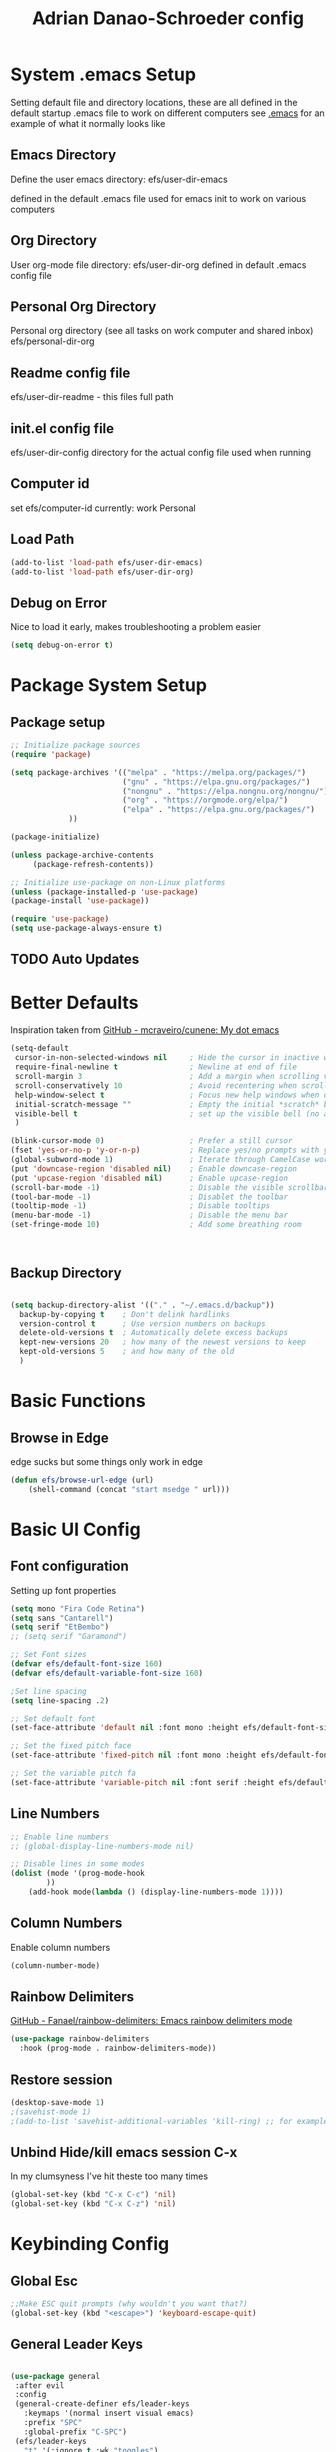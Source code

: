 #+title: Adrian Danao-Schroeder config
#+PROPERTY: header-args:emacs-lisp :tangle ./init.el :results none
* System .emacs Setup
Setting default file and directory locations, these are all defined in the default startup .emacs file to work on different computers
see [[file:.emacs][.emacs]] for an example of what it normally looks like
** Emacs Directory
   Define the user emacs directory: efs/user-dir-emacs 

   defined in the default .emacs file used for emacs init to work on various computers
** Org Directory
   User org-mode file directory: efs/user-dir-org
   defined in default .emacs config file
** Personal Org Directory
   Personal org directory (see all tasks on work computer and shared inbox)
   efs/personal-dir-org
** Readme config file
efs/user-dir-readme - this files full path 

** init.el config file
efs/user-dir-config
directory for the actual config file used when running

** Computer id
set efs/computer-id
currently:
    work
    Personal

** Load Path
   #+begin_src emacs-lisp
(add-to-list 'load-path efs/user-dir-emacs)
(add-to-list 'load-path efs/user-dir-org)
   #+end_src

** Debug on Error
   Nice to load it early, makes troubleshooting a problem easier
   #+begin_src emacs-lisp
(setq debug-on-error t)
   #+end_src
   
* Package System Setup
** Package setup 
   #+begin_src emacs-lisp
;; Initialize package sources
(require 'package)

(setq package-archives '(("melpa" . "https://melpa.org/packages/")
                         ("gnu" . "https://elpa.gnu.org/packages/")
                         ("nongnu" . "https://elpa.nongnu.org/nongnu/")
                         ("org" . "https://orgmode.org/elpa/")
                         ("elpa" . "https://elpa.gnu.org/packages/")
			 ))

(package-initialize)
     
(unless package-archive-contents
     (package-refresh-contents))

;; Initialize use-package on non-Linux platforms
(unless (package-installed-p 'use-package)
(package-install 'use-package))

(require 'use-package)
(setq use-package-always-ensure t)
   #+end_src


** TODO Auto Updates

* Better Defaults

Inspiration taken from [[https://github.com/mcraveiro/cunene/][GitHub - mcraveiro/cunene: My dot emacs]] 
#+begin_src emacs-lisp
(setq-default
 cursor-in-non-selected-windows nil     ; Hide the cursor in inactive windows
 require-final-newline t                ; Newline at end of file
 scroll-margin 3                        ; Add a margin when scrolling vertically
 scroll-conservatively 10               ; Avoid recentering when scrolling far
 help-window-select t                   ; Focus new help windows when opened
 initial-scratch-message ""             ; Empty the initial *scratch* buffer
 visible-bell t                         ; set up the visible bell (no annoying beeping sounds)
 )

(blink-cursor-mode 0)                   ; Prefer a still cursor
(fset 'yes-or-no-p 'y-or-n-p)           ; Replace yes/no prompts with y/n
(global-subword-mode 1)                 ; Iterate through CamelCase words
(put 'downcase-region 'disabled nil)    ; Enable downcase-region
(put 'upcase-region 'disabled nil)      ; Enable upcase-region
(scroll-bar-mode -1)                    ; Disable the visible scrollbar
(tool-bar-mode -1)                      ; Disablet the toolbar
(tooltip-mode -1)                       ; Disable tooltips
(menu-bar-mode -1)                      ; Disable the menu bar
(set-fringe-mode 10)                    ; Add some breathing room



#+end_src
** Backup Directory
#+begin_src emacs-lisp

(setq backup-directory-alist '(("." . "~/.emacs.d/backup"))
  backup-by-copying t    ; Don't delink hardlinks
  version-control t      ; Use version numbers on backups
  delete-old-versions t  ; Automatically delete excess backups
  kept-new-versions 20   ; how many of the newest versions to keep
  kept-old-versions 5    ; and how many of the old
  )

#+end_src
* Basic Functions
** Browse in Edge
edge sucks but some things only work in edge
#+begin_src emacs-lisp
(defun efs/browse-url-edge (url)
    (shell-command (concat "start msedge " url)))

#+end_src

* Basic UI Config

** Font configuration
Setting up font properties

#+begin_src emacs-lisp
(setq mono "Fira Code Retina")
(setq sans "Cantarell")
(setq serif "EtBembo")
;; (setq serif "Garamond")

;; Set Font sizes
(defvar efs/default-font-size 160)
(defvar efs/default-variable-font-size 160)

;Set line spacing
(setq line-spacing .2)

;; Set default font
(set-face-attribute 'default nil :font mono :height efs/default-font-size)

;; Set the fixed pitch face
(set-face-attribute 'fixed-pitch nil :font mono :height efs/default-font-size)

;; Set the variable pitch fa
(set-face-attribute 'variable-pitch nil :font serif :height efs/default-variable-font-size :weight 'regular)

#+end_src


** Line Numbers 
   #+begin_src emacs-lisp
   ;; Enable line numbers
   ;; (global-display-line-numbers-mode nil)

   ;; Disable lines in some modes 
   (dolist (mode '(prog-mode-hook
		   ))
	   (add-hook mode(lambda () (display-line-numbers-mode 1))))
   #+end_src

** Column Numbers
Enable column numbers
   #+begin_src emacs-lisp
 (column-number-mode)

   #+end_src
   
** Rainbow Delimiters
[[https://github.com/Fanael/rainbow-delimiters][GitHub - Fanael/rainbow-delimiters: Emacs rainbow delimiters mode]]
   #+begin_src emacs-lisp
(use-package rainbow-delimiters
  :hook (prog-mode . rainbow-delimiters-mode))
   #+end_src


** Restore session

#+begin_src emacs-lisp
(desktop-save-mode 1)
;(savehist-mode 1)
;(add-to-list 'savehist-additional-variables 'kill-ring) ;; for example
#+end_src

** Unbind Hide/kill emacs session C-x

In my clumsyness I've hit theste  too many times
   
#+begin_src emacs-lisp
(global-set-key (kbd "C-x C-c") 'nil)
(global-set-key (kbd "C-x C-z") 'nil)
#+end_src

* Keybinding Config
** Global Esc
   #+begin_src emacs-lisp
   ;;Make ESC quit prompts (why wouldn't you want that?)
   (global-set-key (kbd "<escape>") 'keyboard-escape-quit)

   #+end_src


** General Leader Keys



   #+begin_src emacs-lisp

(use-package general
 :after evil
 :config
 (general-create-definer efs/leader-keys
   :keymaps '(normal insert visual emacs)
   :prefix "SPC"
   :global-prefix "C-SPC")
 (efs/leader-keys
   "t" '(:ignore t :wk "toggles")
   "tl" '(toggle-truncate-lines :wk"toggle truncate")
   
   "j" '(:ignore t :which-key "org")
   
   "er" '(lambda () (interactive) 
	   (find-file (concat efs/user-dir-readme))
           :wk "Readme Config")
   
   "ew" '(lambda () (interactive) 
	   (find-file (concat efs/user-dir-org "work-config.org"))
           :wk "Readme Config")
   
   "e." '(lambda () (interactive) 
	   (find-file efs/user-dir-config)
           :wk ".emacs Config")
   
   "ei" '(lambda () (interactive) (find-file (concat efs/user-dir-emacs "init.el"))
           :which-key "ORG init")
   
   "e" '(:ignore t :whch-key "eval")
   "eb" '(eval-buffer :which-key "eval-buffer")
   "ep" '(eval-last-sexp :which-key "eval-last-sexp")
   "eo" '(org-mode-restart :which-key "org-mode-restart")
   
   "k" '(:ignore t :wk "kill")
   "kj" '(kill-buffer-and-window :which-key "kill-buffer-and-window")
   "kk" '(kill-this-buffer :which-key "kill-this-buffer")
   "kl"'(delete-window :wk "delete-window")
   ))

   #+end_src
** Evil 

   #+begin_src emacs-lisp

(use-package evil
  :init
  (setq evil-want-integration t)
  (setq evil-want-keybinding nil)
  (setq evil-want-C-u-scroll nil)
  (setq evil-want-C-i-jump nil)
  (setq evil-want-C-w-delete nil)
  :config
  (evil-mode 1)
  (define-key evil-insert-state-map (kbd "C-g") 'evil-normal-state)
  (define-key evil-normal-state-map (kbd "q") 'nil)
  ;; Use visual line motions even outside of visual-line mode buffers
  (evil-global-set-key 'motion "j" 'evil-next-visual-line)
  (evil-global-set-key 'motion "k" 'evil-previous-visual-line)

  ;; Use C-<hjkl> to move around in insert 
  (evil-global-set-key 'insert (kbd "C-h") 'evil-backward-char)
  (evil-global-set-key 'insert (kbd "C-l") 'evil-forward-char)
  (evil-global-set-key 'insert (kbd "C-k") 'evil-previous-line)
  (evil-global-set-key 'insert (kbd "C-j") 'evil-next-line)

  ;; beginning and end of line
  (evil-global-set-key 'normal (kbd "gl") 'evil-end-of-visual-line)
  (evil-global-set-key 'normal (kbd "gL") 'evil-end-of-line)
  (evil-global-set-key 'normal (kbd "gh") 'evil-beginning-of-visual-line)
  (evil-global-set-key 'normal (kbd "gH") 'evil-beginning-of-line)
  
  (evil-set-initial-state 'messages-buffer-mode 'normal)
  (evil-set-initial-state 'dashboard-mode 'normal))

(use-package evil-collection
  :after evil
  :config
  (evil-collection-init))



   #+end_src
** Kill Emacs
#+begin_src emacs-lisp
(efs/leader-keys
  "C-<escape>" 'kill-emacs)
#+end_src

** Normal mode after save
#+begin_src emacs-lisp
(add-hook 'after-save-hook 'evil-normal-state)
#+end_src

** Evil Buffer control 
#+begin_src emacs-lisp
(evil-global-set-key 'normal (kbd "C-M-j")  'counsel-switch-buffer)
#+end_src


** Evil Window Control
I don't want to have to stop pressing ctrl also go back to normal mode if in insert mode

#+begin_src emacs-lisp

(evil-global-set-key 'normal (kbd "C-w C-h") 'evil-window-left)
(evil-global-set-key 'insert (kbd "C-w C-h") (lambda () (interactive)
					       ;; (normal-mode)
					       (call-interactively 'evil-window-left)))


(evil-global-set-key 'normal (kbd "C-w C-j") 'evil-window-down)
(evil-global-set-key 'insert (kbd "C-w C-j") (lambda () (interactive)
					       ;; (normal-mode)
					       (call-interactively 'evil-window-down)))


(evil-global-set-key 'normal (kbd "C-w C-k") 'evil-window-up)
(evil-global-set-key 'insert (kbd "C-w C-k") (lambda () (interactive)
					       ;; (normal-mode)
					       (call-interactively 'evil-window-up)))


(evil-global-set-key 'normal (kbd "C-w C-l") 'evil-window-right)
(evil-global-set-key 'insert (kbd "C-w C-l") (lambda () (interactive)
					       ;; (normal-mode)
					       (call-interactively 'evil-window-right)))

(evil-global-set-key 'normal (kbd "C-w C-e") 'balance-windows)
(evil-global-set-key 'insert (kbd "C-w C-e") (lambda () (interactive)
					       ;; (normal-mode)
					       (call-interactively 'balance-windows)))
#+end_src
** Undo tree visualizer
[[https://elpa.gnu.org/packages/undo-tree.html][GNU ELPA - undo-tree]]

#+begin_src emacs-lisp
(use-package undo-tree
  :diminish undo-tree-mode
  :config
  (progn
    (global-undo-tree-mode)
    (setq evil-undo-system 'undo-tree)
    (setq undo-tree-visualizer-timestamps t)
    (setq undo-tree-visualizer-diff t)))

(evil-global-set-key 'normal (kbd "C-x C-u") 'undo-tree-visualize)
#+end_src

** Remove Line breaks in region
#+begin_src emacs-lisp
(defun efs/remove-newlines-in-region ()
  "Removes all newlines in the region."
  (interactive)
  (save-restriction
    (narrow-to-region (point) (mark))
    (goto-char (point-min))
    (while (search-forward "\n" nil t) (replace-match " " nil t))))

#+end_src

** Fix file dir formatting for win
this is always so annoying
#+begin_src emacs-lisp
(defun efs/format-dir-winstyle ()
  "Removes all newlines in the region."
  (interactive)
  (save-restriction
    (narrow-to-region (point) (mark))
    (goto-char (point-min))
    (while (search-forward "\\" nil t) (replace-match "\\\\" nil t))))

#+end_src


** Regex Replace Keybindings
   #+begin_src emacs-lisp
(efs/leader-keys
    "r"  '(:ignore t :wk "replace")
    "rr" 'replace-regexp
    "rn" '(efs/remove-newlines-in-region :wk "remove new lines")
    "rs" '(efs/format-dir-winstyle :wk "format dir style windows")
)
   #+end_src


** Insert to toggle comment
Normally insert enables overtype, but I've never once wanted that 
   
#+begin_src emacs-lisp
(evil-global-set-key 'normal (kbd "<insert>") 'comment-line)
(evil-global-set-key 'insert (kbd "<insert>") 'comment-line)
(evil-global-set-key 'visual (kbd "<insert>") 'comment-line)

#+end_src

* Theme Setup

   
** Set Custom Theme Directory
    A little annoying that I have to specify this and it isn't loaded from load path and that each theme file must be named ~foo-theme.el~ but I'm not about to rewrite something minor

    #+begin_src emacs-lisp
(setq custom-theme-directory efs/user-dir-emacs)
    #+end_src

** Color theme list

#+begin_src emacs-lisp
(defvar efs/switch-themes-var
  (let ((themes-list (list 
			    'ads-dark
			    'ads-light
)))
    (nconc themes-list themes-list))
  "A circular list of themes to keep switching between.
  Make sure that the currently enabled theme is at the head of this
  list always.

  A nil value implies no custom theme should be enabled.")
#+end_src

** Color Theme
 #+begin_src emacs-lisp
(use-package doom-themes
    :init 
(load-theme (car efs/switch-themes-var) t)
    )

 #+end_src

** Toggle Theme

Toggle between themes, bound to SCP-tt

#+begin_src emacs-lisp
(defun efs/quick-switch-theme ()
  "Switch between to commonly used faces in Emacs.
One for writing code and the other for reading articles."
  (interactive)
  (dolist (theme custom-enabled-themes)
    (disable-theme theme))
  (if-let* ((next-theme (cadr efs/switch-themes-var)))
      (progn (when-let* ((current-theme (car efs/switch-themes-var)))
               (disable-theme (car efs/switch-themes-var)))
             (load-theme next-theme t)
             (message "Loaded theme: %s" next-theme))
    ;; Always have the dark mode-line theme
    (mapc #'disable-theme (delq 'smart-mode-line-dark custom-enabled-themes)))
  (setq efs/switch-themes-var (cdr efs/switch-themes-var))
  )


(efs/leader-keys
    "tt" '(efs/quick-switch-theme :wk "toggle theme"))

#+end_src

** Refresh Theme

#+begin_src emacs-lisp
(defun efs/refresh-theme ()
  (interactive)
  (load-theme (car custom-enabled-themes) t)
)
(efs/leader-keys "tj" 'efs/refresh-theme)
#+end_src

** Auto Refresh Theme
Check if the current theme matches the file being edited on save, if so refresh the current theme
#+begin_src emacs-lisp
(defun efs/refresh-theme-auto()
  (when (cl-search
     (symbol-name (car custom-enabled-themes))
     (file-name-base buffer-file-name)) 
    (efs/refresh-theme)))
(add-hook 'after-save-hook #'efs/refresh-theme-auto)
#+end_src
** Transparency Toggle
#+begin_src emacs-lisp
(defun efs/toggle-transparency ()
   (interactive)
   (let ((alpha (frame-parameter nil 'alpha)))
     (set-frame-parameter
      nil 'alpha
      (if (eql (cond ((numberp alpha) alpha)
                     ((numberp (cdr alpha)) (cdr alpha))
                     ;; Also handle undocumented (<active> <inactive>) form.
                     ((numberp (cadr alpha)) (cadr alpha)))
               100)
          '(92 . 80) '(100 . 100)))))

(efs/leader-keys "tr"'(efs/toggle-transparency :wk "toggle transparency")) 
#+end_src
** Doom Modeline

   #+begin_src emacs-lisp
   
   (use-package all-the-icons)

   ;; Doom modeline config
   (use-package doom-modeline
     :ensure t
     :init (doom-modeline-mode 1)
   )


   #+end_src

** Set window title

#+begin_src emacs-lisp
(setq frame-title-format "%b")
#+end_src

* UI Config 
** Which key

   #+begin_src emacs-lisp
   
   (use-package which-key
    :defer 0
    :diminish which-key-mode
    :config
    (which-key-mode)
    (setq which-key-idle-delay 0.3))


   #+end_src

** Counsel

   #+begin_src emacs-lisp
   (use-package counsel
     :bind (("C-M-j" . 'counsel-switch-buffer)
         :map minibuffer-local-map
         ("C-r" . 'counsel-minibuffer-history))
     :custom
     (counsel-linux-app-format-function #'counsel-linux-app-format-function-name-only)
     :config
     (counsel-mode 1))

   #+end_src

** Ivy

   #+begin_src emacs-lisp
  
   (use-package ivy
    :diminish ;; Hides from the mode line
    :bind (("C-s" . swiper)
         :map ivy-minibuffer-map
         ("TAB" . ivy-alt-done)
         ("C-l" . ivy-alt-done)
         ("C-j" . ivy-next-line)
         ("C-k" . ivy-previous-line)
         :map ivy-switch-buffer-map
         ("C-k" . ivy-previous-line)
         ("C-l" . ivy-done)
         ("C-d" . ivy-switch-buffer-kill)
         :map ivy-reverse-i-search-map
         ("C-k" . ivy-previous-line)
         ("C-d" . ivy-reverse-i-search-kill))
    :config
    (ivy-mode 1))

   
   (use-package ivy-rich
     :after ivy
     :init
     (ivy-rich-mode 1))


   #+end_src

** Ivy Prescient

 Still not working ¯\_(ツ)_/¯ not sure why though, saying Ivy Prescient is not on melpa

   #+begin_src emacs-lisp
   (use-package ivy-prescient
     :after counsel
     :custom
     (ivy-prescient-enable-filtering nil)
     :config
      ;; Uncomment the following line to have sorting remembered across sessions!
     (prescient-persist-mode 1)
     (ivy-prescient-mode 1))
    #+end_src
    

** Helpful 

   #+begin_src emacs-lisp
 
   (use-package helpful
     :ensure t
     :commands (helpful-callable helpful-variable helpful-command helpful-key)
     :custom
       (counsel-describe-function-function #'helpful-callable)
       (counsel-describe-variable-function #'helpful-variable)
     :bind
       ([remap describe-function] . counsel-describe-function)
       ([remap describe-command] . helpful-command)
       ([remap describe-variable] . counsel-describe-variable)
       ([remap describe-key] . helpful-key))

(global-set-key (kbd "C-h C-v") 'describe-variable)
(global-set-key (kbd "C-h C-f") 'describe-function)
(global-set-key (kbd "C-h C-b") 'describe-bindings)
(global-set-key (kbd "C-h C-c") 'describe-key-briefly)
(global-set-key (kbd "C-h C-k") 'describe-key)
(global-set-key (kbd "C-h C-e") 'view-echo-area-messages)
(global-set-key (kbd "C-h C-j") 'describe-face)
   #+end_src

** Browse Kill-Ring

#+begin_src emacs-lisp
(use-package browse-kill-ring
  :ensure t
  :config
  ;; (browse-kill-ring-default-keybindings) ended up setting this myself down below same thing but I know what idiot set it
  (setq browse-kill-ring-highlight-current-entry t)
  )
(global-set-key (kbd "M-y") 'browse-kill-ring)

;; I like my evil bindings
(define-key browse-kill-ring-mode-map (kbd "j") 'browse-kill-ring-forward)
(define-key browse-kill-ring-mode-map (kbd "k") 'browse-kill-ring-previous)
#+end_src

** Hydra Text Scaling


#+begin_src emacs-lisp

(use-package hydra
  :defer t)

(defhydra hydra-text-scale (:timeout 2)
  "scale text"
  ("j" text-scale-increase "in")
  ("k" text-scale-decrease "out")
  ("f" nil "finished" :exit t))

(efs/leader-keys
  "ts" '(hydra-text-scale/body :which-key "scale text"))

#+end_src

** Hydra window adjust

#+begin_src emacs-lisp
(defhydra hydra-window-adjust (:timeout 5)
  ("k" (evil-window-increase-height 5) "increase height")
  ("j" (evil-window-decrease-height 5) "decrease height")
  ("h" (evil-window-increase-width 10) "increase width")
  ("l" (evil-window-decrease-width 10) "decrease width")
  ("e" balance-windows "balance windows")
  ("f" nil "finished" :exit t)
  )

(efs/leader-keys "C-w" '(hydra-window-adjust/body :wk "hydra window adjust"))
#+end_src

** Smart Parens
[[https://github.com/Fuco1/smartparens/tree/fb1ce4b4013fe6f86dde9dd5bd5d4c032ab0d45b][Smartparens Github]]
[[https://github.com/expez/evil-smartparens][Evil Smartparens]]

#+begin_src emacs-lisp
(use-package evil-smartparens)

(use-package smartparens-config
  :ensure smartparens
  :config (progn (show-smartparens-global-mode t)))
(require 'smartparens-config)

(add-hook 'prog-mode-hook 'turn-on-smartparens-strict-mode)
(add-hook 'markdown-mode-hook 'turn-on-smartparens-strict-mode)
(add-hook 'smartparens-enabled-hook #'evil-smartparens-mode)
(show-paren-mode t)
#+end_src

** Emojify 🎉 :
  I think emojis are 🏆
  Also Using emojis as labels is a great way to quickly identify things

#+begin_src emacs-lisp
(use-package emojify
  :hook (after-init . global-emojify-mode)
  ;; (setq emojify-emoji-styles '(ascii unicode))
  )
(add-hook 'after-init-hook #'global-emojify-mode)

(setq emojify-emoji-styles '(ascii unicode))
(efs/leader-keys
       ";" '(emojify-insert-emoji :wk "insert emoji")
     )
#+end_src

   
* Org Mode
** EFS Org Mode Setup

#+begin_src emacs-lisp

  (defun efs/org-mode-setup ()
      (interactive)
      ;; (org-indent-mode t)
      (variable-pitch-mode 1)
      (visual-line-mode 1)
      (setq org-image-actual-width (/ (car (window-text-pixel-size)) 1.5))
      ;; (org-redisplay-inline-images)
      ;; Replace list hyphen with dots
      (font-lock-add-keywords 'org-mode
			      '(("^ *\\([-]\\) "
				 (0 (prog1 () (compose-region (match-beginning 1) (match-end 1) "•"))))))
      )


(add-hook 'org-mode-hook 'efs/org-mode-setup)

(efs/leader-keys "of" '(efs/org-mode-setup :wk "org mode setup fn"))
   #+end_src
   
** Keybindings 
   
    #+begin_src emacs-lisp
(efs/leader-keys
    "o" '(:ignore t :wk "org")
    "oc" '(org-capture :wk "capture")
    "oj" '(org-store-link :wk "org-store-link")
    "oi" '(org-insert-last-stored-link :wk "org-insert-last-stored-link")
)
    #+end_src
    
** General Org
Some general org config stuff, may be worth cleaning up at some point and splitting up all of this into different headings
   #+begin_src emacs-lisp
   (use-package org
	:config
	(setq org-ellipsis " ▾ "
	      org-directory efs/user-dir-org
	      org-agenda-start-with-log-mode t
	      org-log-done 'time
	      org-log-into-drawer t
	      org-pretty-entities t
	      org-pretty-entities-include-sub-superscripts nil 
	      org-hidden-keywords '(title) 
	      org-hide-emphasis-markers t
	      org-src-preserve-indentation t
	      org-image-actual-width (/ (car (window-text-pixel-size)) 2)
	      org-startup-with-inline-images t
	      org-startup-indented t
	      org-startup-folded t
	      org-agenda-block-separator ""
	      org-fontify-whole-heading-line t
	      org-fontify-done-headline t
	      org-fontify-quote-and-verse-blocks t
	      org-bullets-bullet-list '(" ") ;; no bullets, needs org-bullets package
	      org-cycle-separator-lines 0
	      org-blank-before-new-entry '((heading . nil)
					   (plain-list-item . nil))
	      )

	;:hook (org-mode . efs/org-mode-setup)
	(require 'org-habit)
	(add-to-list 'org-modules 'org-habit 'org-checklist)
	(setq org-habit-graph-column 60)

	(setq org-todo-keywords
	  '((sequence "TODO(t)" "PROGRESS(p)" "|" "DONE(d!)")
	    (sequence "BACKLOG(b)" "PLAN(p)" "READY(r)"
		      "ACTIVE(a)" "REVIEW(v)" "WAIT(w@/!)" "HOLD(h)" "|" "COMPLETED(c)" "CANC(k@)")))

	;; Save Org buffers after refiling!
	(advice-add 'org-refile :after 'org-save-all-org-buffers)

	(setq org-tag-alist
	  '((:startgroup)
	     ; Put mutually exclusive tags here
	     (:endgroup)
	     ("@errand" . ?E)
	     ("@home" . ?H)
	     ("@work" . ?W)
	     ("agenda" . ?a)
	     ("planning" . ?p)
	     ("publish" . ?P)
	     ("batch" . ?b)
	     ("note" . ?n)
	     ("idea" . ?i)))

	(org-indent-mode t)
	(variable-pitch-mode 1)
	(visual-line-mode 1)
	)


   #+end_src

** Add IDs headings
I haven't decided if I want this to be adding them on every save
#+begin_src emacs-lisp
(defun efs/org-add-ids-to-headlines-in-file ()
  "Add ID properties to all headlines in the current file which
do not already have one."
  (interactive)
  (org-map-entries 'org-id-get-create))


;; (add-hook 'org-mode-hook
;; 	  (lambda ()
;; 	    (add-hook 'before-save-hook
;; 	    'efs/org-add-ids-to-headlines-in-file nil 'local)))
#+end_src

** Copy ID to clipboard for linking
#+begin_src emacs-lisp
(defun efs/copy-id-to-clipboard()
  "Copy the ID property value
to killring, if no ID is there then create a new unique ID.
This function works only in org-mode buffers.
The purpose of this function is to easily construct id:-links to
org-mode items. If its assigned to a key it saves you marking the
text and copying to the killring."
  (interactive)
  (when (eq major-mode 'org-mode) ; do this only in org-mode buffers
    (setq mytmpid (funcall 'org-id-get-create))
    (kill-new mytmpid)
    (message "Copied %s to killring (clipboard)" mytmpid)
    ))
(efs/leader-keys "C-l" '(efs/copy-id-to-clipboard :wk "ID to clipboard"))
#+end_src


** Org Refile Targets 
Refile targets dependant on computer id

#+begin_src emacs-lisp

  (setq efs/conf-task-file (concat efs/personal-dir-org "conf-tasks.org"))
  (setq efs/work-task-file (concat efs/user-dir-org "work.org"))
    (if (string= efs/computer-id "personal") 
	  (setq org-refile-targets
		(list
		  '("personal.org" :maxlevel . 1)
		  '(efs/conf-task-file :maxlevel . 1))))


      (if (string= efs/computer-id "work") 
	  (setq org-refile-targets
		(list
		  '(efs/work-task-file :maxlevel . 1)
		  '(efs/conf-task-file :maxlevel . 1))))

	      ;; Save Org buffers after refiling!
	  ;; Save Org buffers after refiling!
  (advice-add 'org-refile :after 'org-save-all-org-buffers)
#+end_src

** Org Archive  

#+begin_src emacs-lisp
(setq org-archive-location "archive.org::datetree/")
(efs/leader-keys 
    "C-a" '(org-archive-subtree :wk "org-archive-subtree"))
#+end_src

** Org Appear mode
Make it less of a pain to edit emphasized text in org mode [[https://github.com/awth13/org-appear][awth13/org-appear]]

#+begin_src emacs-lisp
(use-package org-appear)
(add-hook 'org-mode-hook 'org-appear-mode)
(setq  org-appear-autolinks t)
(setq org-appear-autoentities t)
(setq org-appear-autosubmarkers t)
(setq org-appear-autokeywords t)

(add-hook 'evil-insert-state-exit-hook 
	  (lambda ()
	    (setq org-appear-delay 2)))

(add-hook 'evil-insert-state-entry-hook 
	  (lambda ()
	    (setq org-appear-delay .3)))
 
#+end_src

** Org Agenda
*** Files

Check computer ID before setting org agenda 


#+begin_src emacs-lisp
  (setq org-agenda-files (list 
      (concat efs/personal-dir-org "dates.org")
      (concat efs/personal-dir-org "inbox.org")
      ;(concat efs/personal-dir-org "conf-tasks.org")
  ))

  (if (string= efs/computer-id "work") 
      (add-to-list 'org-agenda-files  
	  (concat efs/user-dir-org "work.org")))

  (if (string= efs/computer-id "personal") 
      (progn
	  (add-to-list 'org-agenda-files  
		(concat efs/personal-dir-org "habits.org"))
	  (add-to-list 'org-agenda-files
		(concat efs/personal-dir-org "personal.org"))))
#+end_src

*** Agenda Open
split window and focus down on agenda open

#+begin_src emacs-lisp
(defun efs/org-agenda-open ()
    (interactive)
    ;; (evil-window-split)
    ;; (evil-window-down 1)
    (org-agenda nil "a"))
(efs/leader-keys
      "oa"'(efs/org-agenda-open :wk "org-agenda"))
#+end_src

*** Agenda Quit
    Close window on quitting agenda

#+begin_src emacs-lisp
(defun efs/org-agenda-quit ()
    (interactive)
    (org-agenda-quit)
    (delete-window))
(evil-define-key 'motion org-agenda-mode-map
    (kbd "q") 'efs/org-agenda-quit)
#+end_src

*** Agenda interaction 
 Don' move windows and set org span to 1 day

 #+begin_src emacs-lisp
   (setq org-agenda-window-setup 'current-window)
   (setq org-agenda-span 1)
   (setq org-agenda-persistent-filter t)
 #+end_src

*** Agenda Scheduled Leaders 
Formatting for scheduled __ : if today otherwise ## :
#+begin_src emacs-lisp
(setq org-agenda-scheduled-leaders '("__ :" "%02d :"))
#+end_src

** Org Prettify

#+begin_src emacs-lisp
(defun efs/org-prettify-symbols-alist ()
  ;; I'm not happy with how these look, I'll have to figure out somethings at a future date
  ;; (push '("[ ]" . "☐" ) prettify-symbols-alist)
  ;; (push '("[X]" . "☑" ) prettify-symbols-alist)
  ;; (push '("[-]" . "❍" ) prettify-symbols-alist)
  (push '("#+BEGIN_QUOTE" . "“") prettify-symbols-alist)
  (push '("#+END_QUOTE" . "”") prettify-symbols-alist)
  (push '("#+begin_quote" . "“") prettify-symbols-alist)
  (push '("#+end_quote" . "”") prettify-symbols-alist)
  (push '("#+BEGIN_SRC" . "«") prettify-symbols-alist)
  (push '("#+END_SRC" . "»") prettify-symbols-alist)
  (push '("#+begin_src" . "«") prettify-symbols-alist)
  (push '("#+end_src" . "»") prettify-symbols-alist)
  (push '("#+options:" . "⌥") prettify-symbols-alist)
  (push '("#+RESULTS:" . "🠶") prettify-symbols-alist)
  (push '(":PROPERTIES:" ."⚙" ) prettify-symbols-alist)
  (push '("emacs-lisp" ."ε" ) prettify-symbols-alist)
  (prettify-symbols-mode))
(add-hook 'org-mode-hook 'efs/org-prettify-symbols-alist)

#+end_src

** Org Diary File 
 #+begin_src emacs-lisp
 (setq diary-file (concat efs/user-dir-org "diary.org"))
 #+end_src

** Org Capture  

*** Inbox    
    #+begin_src emacs-lisp
(setq  org-capture-templates   
   (list  '( "c" "Task" entry 
	(file+headline (lambda () (concat efs/personal-dir-org "inbox.org"))"Inbox")
 "* TODO %^{Task}
 SCHEDULED: %t
 :PROPERTIES:
 :ID:     \t%(org-id-new)
 :CREATED:\t%U
 :REF:\t%a
 %i
 :END:
 %?\n
 "
	:kill-buffer t)))
    #+end_src

*** Work 

    #+begin_src emacs-lisp
(if (string= efs/computer-id "work") 
(add-to-list  'org-capture-templates   
    '("w" "Work Task" entry 
	 (file+headline (lambda () (concat efs/user-dir-org "work.org"))"Tasks")
 "* TODO %^{Work Task}
 SCHEDULED: %t
 :PROPERTIES:
 :ID:     \t%(org-id-new)
 :CREATED:\t%U
 :REF:\t%a
 %i
 :END:
 %?\n
 "
   :kill-buffer t)
))
    #+end_src


*** Personal 

    #+begin_src emacs-lisp
(add-to-list  'org-capture-templates   
    '("p" "Personal Task" entry 
	 (file+headline (lambda () (concat efs/personal-dir-org "personal.org"))"Tasks")
 "* TODO %^{Personal Task}
 SCHEDULED: %t
 :PROPERTIES:
 :ID:     \t%(org-id-new)
 :CREATED:\t%U
 :REF:\t%a
 %i
 :END:
 %?\n
 "
   :kill-buffer t)
)
    #+end_src

*** Quick Inbox

    #+begin_src emacs-lisp
(add-to-list  'org-capture-templates   
    '("i" "Quick Inbox" entry 
	 (file+headline (lambda () (concat efs/personal-dir-org "inbox.org"))"Inbox")
 "* TODO %^{Task to inbox}
 SCHEDULED: %t\n
 :PROPERTIES:
 :ID:     \t%(org-id-new)
 :CREATED:\t%U
 :REF:\t%a
 %i
 :END:
 "
   :immediate-finish t
   :kill-buffer t)
)
    #+end_src

**** Quick Capture 
  Quickly capture something to inbox with leader C-c

  #+begin_src emacs-lisp
  (efs/leader-keys
      "c" '(lambda () (interactive) (org-capture nil "i") :wk "Capture to Inbox"))
  #+end_src


*** Clipboard Link

    #+begin_src emacs-lisp
(add-to-list  'org-capture-templates   
    '("k" "Clipboard Link to Inbox" entry 
	 (file+headline (lambda () (concat efs/personal-dir-org "inbox.org"))"Inbox")
 "* TODO %(org-cliplink-capture)
 SCHEDULED: %t\n
 :PROPERTIES:
 :ID:     \t%(org-id-new)
 :CREATED:\t%U
 :REF:\t%a
 %i
 :END:
 "
   :immediate-finish t
   :kill-buffer t)
)
    #+end_src

*** Project

    #+begin_src emacs-lisp
(add-to-list  'org-capture-templates   
    '("P" "Project" entry 
	 (file+headline (lambda () (concat efs/personal-dir-org "personal.org"))"Projects")
 "* TODO %^{Project Name}
 :PROPERTIES:
 :ID:     \t%(org-id-new)
 :CREATED:\t%U
 :REF:\t%a 
 :Effort: \t%^{effort|1:00|2:00|4:00|8:00|16:00}
 :Cost-est:\t%^{Cost estimate}
 %i
 :END:
 %?\n
   "
   :kill-buffer t)
)
    #+end_src

*** Book

    #+begin_src emacs-lisp
(add-to-list  'org-capture-templates   
    '("B" "Book" entry 
	 (file+headline (lambda () (concat efs/personal-dir-org "books.org"))"Endless Pile")
 "* PILE %^{Book Title}
 :PROPERTIES:
 :ID:     \t%(org-id-new)
 :CREATED:\t%U 
 :AUTHOR:
 :RECCOMMENDER:
 :END:
 %?\n
   "
   :kill-buffer t)
)
    #+end_src

*** Quote

    #+begin_src emacs-lisp
(add-to-list  'org-capture-templates   
    '("t" "Quote" entry 
	 (file (lambda () (concat efs/personal-dir-org "quotes.org")))
 "* %^{Quote or Note}
 :PROPERTIES:
 :ID:     \t%(org-id-new)
 :CREATED:\t%U 
 :SOURCE: %^{Source}
 :REF: \t%a
 :END:
 %?\n
   "
   :kill-buffer t))
    #+end_src

*** Log to archive.org
Quickly log note to archive under datetree, good CYA if you need it, also nice for seeing progress during a workday
#+begin_src emacs-lisp

(add-to-list  'org-capture-templates   
    '("l" "Log to Archive" entry 
	 (file+datetree (lambda () (concat efs/user-dir-org "archive.org")) )
 "* %U
:PROPERTIES:
:ID:\t%(org-id-new)
:REF:\t%a
:FILE:\t%f
:TASK_CLOCK:\t%K
:END:
 \n%?\n
 "
   :kill-buffer t)
)

(defun efs/log-to-archive ()
    (interactive) 
    (org-capture nil "l")
    (evil-insert-state)
    )

(efs/leader-keys
    "l" '(efs/log-to-archive :wk "Log to Archive"))
#+end_src


*** Log to archive.org with subject
Quickly log note to archive under datetree, header only timesetamp, intended to just be a quck status of what I'm working on 
#+begin_src emacs-lisp

(add-to-list  'org-capture-templates   
    '("L" "Log to Archive Subject" entry 
	 (file+datetree (lambda () (concat efs/user-dir-org "archive.org")) )
 "* %^{Subject} %U
:PROPERTIES:
:ID:\t%(org-id-new)
:REF:\t%a
:FILE:\t%f
:TASK_CLOCK:\t%K
:END:
 \n%?\n
 "
   :kill-buffer t)
)

(defun efs/log-to-archive-subject ()
    (interactive) 
    (org-capture nil "L")
    (evil-insert-state)
    )

(efs/leader-keys
    "L" '(efs/log-to-archive-subject :wk "Log to Archive"))
#+end_src

** Org Bullets

   #+begin_src emacs-lisp
   (use-package org-bullets
	  :after org
	  :hook (org-mode . org-bullets-mode)
	 )
   #+end_src

** Org Visual fill

   #+begin_src emacs-lisp

(defun efs/org-mode-visual-fill ()
  (setq visual-fill-column-width 90
	visual-fill-column-center-text t
	visual-fill-column-enable-sensible-window-split t
	;; header-line-format ""
	)
  (visual-fill-column-mode 1))

(use-package visual-fill-column
  :hook (org-mode . efs/org-mode-visual-fill))

   #+end_src

** Babel Languages 
   
   #+begin_src emacs-lisp
   (with-eval-after-load 'org
     (org-babel-do-load-languages
         'org-babel-load-languages
         '((emacs-lisp . t)
           (python . t))))

    (setq org-confirm-babel-evaluate nil)

   #+end_src

** Org Block Structure Templates
   #+begin_src emacs-lisp
 (with-eval-after-load 'org
  ;; This is needed as of Org 9.2
  (require 'org-tempo)
  
  (add-to-list 'org-structure-template-alist '("sh" . "src shell\n"))
  (add-to-list 'org-structure-template-alist '("el" . "src emacs-lisp\n"))
  (add-to-list 'org-structure-template-alist '("py" . "src python\n"))
  (add-to-list 'org-structure-template-alist '("ht" . "src html\n"))
  (add-to-list 'org-structure-template-alist '("html" . "src html\n"))
  (add-to-list 'org-structure-template-alist '("css" . "src css\n"))
  (add-to-list 'org-structure-template-alist '("cc" . "src C\n"))
  (add-to-list 'org-structure-template-alist '("cp" . "src C++\n"))
  (add-to-list 'org-structure-template-alist '("js" . "src js\n"))
  (add-to-list 'org-structure-template-alist '("jj" . "src java\n"))
  (add-to-list 'org-structure-template-alist '("sql" . "src sql\n"))
  (add-to-list 'org-structure-template-alist '("sq" . "src sql\n"))
  )  
   #+end_src

   
** Easier Org edit special
Org edit special is a nice way to edit a code block in its own buffer which allows for company completion
#+begin_src emacs-lisp
(global-set-key (kbd "C-c C-'") 'org-edit-special)
#+end_src

#+RESULTS:
: org-edit-special
** Evil Org 
Maybe this will be better somewhere else but it works here for now
[[https://github.com/Somelauw/evil-org-mode/tree/80ef38fb378541937f6ddfe836809e76eda1e355][Evil Org Github]]

#+begin_src emacs-lisp
(use-package evil-org
  :ensure t
  :after org
  :hook (org-mode . (lambda () evil-org-mode))
  :config
  (require 'evil-org-agenda)
  (evil-org-agenda-set-keys))
#+end_src

** Org Cliplink 
[[https://github.com/rexim/org-cliplink][GitHub - rexim/org-cliplink: Insert org-mode links from clipboard]]
   #+begin_src emacs-lisp
(use-package org-cliplink)
(efs/leader-keys
    "ok" '(org-cliplink :wk "org-cliplink")
)

   #+end_src

** Insert File Link
To insert a link to a file
C-u C-c C-l
ie universal-argument prefix -> org-insert-link

** Insert Screenshot

Most code taken from: [[https://www.sastibe.de/2018/11/take-screenshots-straight-into-org-files-in-emacs-on-win10/][Take Screenshots Straight into Org Files in Emacs on Win10]]

at some point it may be worth taking a look at integrating this with
[[https://github.com/abo-abo/org-download][org-download]]

Set up my default save directory: (it may be worth adding an alt one for things that shouldn't be up on github)
#+begin_src emacs-lisp
(setq efs/user-dir-org-screenshot
    (concat efs/user-dir-org "images/screenshot/"))
#+end_src

Steps
1. set file save location to org-screenshot-filename
2. shell command to the snipping tool
3. save clipboard image as org-screenshot-filename
4. insert image inline with org

#+begin_src emacs-lisp
(defun efs/org-screenshot ()
  "Take a screenshot into a time stamped unique-named file in the
same directory as the org-buffer and insert a link to this file."
  (interactive)

  (setq org--screenshot-filename
        (concat
         (make-temp-name
          (concat efs/user-dir-org-screenshot
		    (file-relative-name buffer-file-name)
                    "_"
                    (format-time-string "%Y%m%d_%H%M%S_")) ) ".png"))

  (shell-command "snippingtool /clip")
  

  (shell-command (concat "powershell -command \"Add-Type -AssemblyName System.Windows.Forms;if ($([System.Windows.Forms.Clipboard]::ContainsImage())) {$image = [System.Windows.Forms.Clipboard]::GetImage();[System.Drawing.Bitmap]$image.Save('" org--screenshot-filename "',[System.Drawing.Imaging.ImageFormat]::Png); Write-Output 'clipboard content saved as file'} else {Write-Output 'clipboard does not contain image data'}\""))

  (insert (concat "[[file:" org--screenshot-filename "]]"))
  (org-display-inline-images))


(efs/leader-keys 
    "os" '(efs/org-screenshot :wk "org-screenshot")
)

#+end_src

** Insert Image from clipboard

Same thing as the insert screenshot but works faster and can use with Win-S from clipboard

#+begin_src emacs-lisp

(setq efs/user-dir-org-images
    (concat efs/user-dir-org "images/"))

(defun efs/org-clip-image ()
  "Take a screenshot into a time stamped unique-named file in the
same directory as the org-buffer and insert a link to this file."
  (interactive)

  (setq org--image-filename
        (concat
         (make-temp-name
          (concat efs/user-dir-org-images
		    (file-relative-name buffer-file-name)
                    "_"
                    (format-time-string "%Y%m%d_%H%M%S_")) ) ".png"))

  (shell-command (concat "powershell -command \"Add-Type -AssemblyName System.Windows.Forms;if ($([System.Windows.Forms.Clipboard]::ContainsImage())) {$image = [System.Windows.Forms.Clipboard]::GetImage();[System.Drawing.Bitmap]$image.Save('" org--image-filename "',[System.Drawing.Imaging.ImageFormat]::Png); Write-Output 'clipboard content saved as file'} else {Write-Output 'clipboard does not contain image data'}\""))

  (insert (concat "[[file:" org--image-filename "]]"))
  (org-display-inline-images))


(efs/leader-keys 
    "s" '(efs/org-clip-image :wk "org-insert-clipboard-image")
)
#+end_src

** Org Find File 
Counsel find file in my org directory

#+begin_src emacs-lisp
(defun efs/org-find-file ()
    "Find file in efs/user-dir-org"
    (interactive)
    (counsel-find-file efs/user-dir-org)
)
(efs/leader-keys "f" '(efs/org-find-file :wk "Org Find File"))
#+end_src

** Org Normal on C-c C-c 
Return to normal state after C-c C-c

#+begin_src emacs-lisp
(add-hook 'org-ctrl-c-ctrl-c-hook 'evil-normal-state)
#+end_src
** Next item in checkilist on C-c C-c
#+begin_src emacs-lisp
(defun efs/org-checkbox-next ()
  (interactive)
    (when (org-at-item-checkbox-p)
      (org-toggle-checkbox)
      (org-next-item)
      (evil-normal-state))
  )

;; (add-hook 'org-ctrl-c-ctrl-c-hook 'efs/org-checkbox-next)
#+end_src

** Async Tangling Config
I don't want to have to wait after saving a file to fontinue working

#+begin_src emacs-lisp
(use-package async
  :config
  (defun efs/init-hook ()
    "If the current buffer is 'readme.org' the code-blocks
are tangled."
    (when (string= buffer-file-truename efs/user-dir-readme)
      (async-start
       `(lambda ()
          (require 'org)
	  (let ((org-confirm-babel-evaluate nil)))
          (org-babel-tangle-file ,efs/user-dir-readme))
       (lambda (result)
         (message "Tangled file compiled.")))))
  (add-hook 'after-save-hook 'efs/init-hook))

;; (use-package dired-async
;;   :after async
;;   :config
;;   (dired-async-mode 1))
#+end_src

** New org note
Quick fn to define a new org note

#+begin_src emacs-lisp
  (defun efs/new-org-note ()
    (interactive)
    (setq input (read-string "Enter new Filename:\t"))
    ;; (setq input "test file NaMe")
    (setq input (replace-regexp-in-string "\s" "-" input))
    (setq input (downcase input))
    (setq input (concat efs/user-dir-org input ".org"))
    (find-file input)
    (evil-insert-state)
    )
  (efs/leader-keys
    "on" '(efs/new-org-note :wk "new-org-note")
  )
#+end_src

** Open Scratch.org
~leader C-s~ Open and go to scratch.org

#+begin_src emacs-lisp
(efs/leader-keys
    "C-s" '(lambda () (interactive) (
    find-file (concat efs/user-dir-org "scratch.org"))
    :wk "ORG Config")
)
#+end_src

* Development 
** Languages

** Projectile

#+begin_src emacs-lisp
(use-package projectile
	:diminish projectile-mode
	:config (projectile-mode)
	:custom ((projectile-completion-system 'ivy))
	:bind-keymap
	("C-c p" . projectile-command-map)
	:init
	(when (file-directory-p "c:/Users/Adrian/Documents/GitHub/") 
	;; Specify folder where you keep your coding projects
	    (setq projectile-project-search-path '("c:/Users/Adrian/Documents/GitHub/")))
	(setq projectile-switch-project-action #'projectile-dired))

    (use-package counsel-projectile
	:after projectile
	:config (counsel-projectile-mode))

#+end_src

** Magit

Ooof this is just going to be painful and super slow as long as I'm on windows

#+begin_src emacs-lisp
 
(use-package magit
  :commands magit-status
  ;; display the diff from git in the same window (may be worth trying different options as well 
  :custom
  (magit-display-buffer-function #'magit-display-buffer-same-window-except-diff-v1))


;(use-package evil-magit
;   :after magit)
(global-set-key (kbd "C-c g") 'magit-file-dispatch)
(global-set-key (kbd "C-c C-g") 'magit-file-dispatch)
(global-set-key (kbd "C-x C-g") 'magit-status)
#+end_src

** Shell Git Commands

Windows commands for git becaue magit is almost unusably slow due to windows issues

*** Git commit all
#+begin_src emacs-lisp
(defun efs/git-commit-all ()
  (interactive)
  (magit-diff-staged)
  (shell-command (concat "git commit -am \"" (read-string "Commit Message:\t") "\"")))

(efs/leader-keys 
    "gk"'(efs/git-commit-all :wk "git commit all"))
#+end_src

*** Git stage all


#+begin_src emacs-lisp
(defun efs/git-stage-all ()
  (interactive)
  (shell-command "git stage --all")
  (message 
    (concat "Staging all changed files in: " (file-name-directory buffer-file-name))))
(efs/leader-keys 
    "gs"'(efs/git-stage-all :wk "git stage all"))

#+end_src


*** Git Push
#+begin_src emacs-lisp

(defun efs/git-push ()
  (interactive)
  (shell-command "git push -u")
  (message 
    (concat "Pushing Upstream: " (file-name-directory buffer-file-name))))
(efs/leader-keys 
    "gp"'(efs/git-push :wk "git push"))


#+end_src

*** Git Fetch
#+begin_src emacs-lisp

(defun efs/git-fetch ()
  (interactive)
  (shell-command "git fetch --all")
  (message 
    (concat "Fetching Upstream" (file-name-directory buffer-file-name))))
(efs/leader-keys 
    "gf"'(efs/git-fetch :wk "git fetch"))


#+end_src

** Prettify Code

Inspiration taken from [[https://github.com/mcraveiro/cunene/][GitHub - mcraveiro/cunene: My dot emacs]], most of this will probably go away once I update to EMACS 28 and can use ligatures
#+begin_src emacs-lisp
(defun efs/prog-mode-configure-prettify-symbols-alist ()
  "Set prettify symbols alist."
  (setq prettify-symbols-alist '(("lambda" . "λ")
                                 ("->" . "→")
                                 ("->>" . "↠")
                                 ("=>" . "⇒")
                                 ("map" . "↦")
                                 ("/=" . "≠")
                                 ("!=" . "≠")
                                 ("==" . "≡")
                                 ("<=" . "≤")
                                 (">=" . "≥")
                                 ("=<<" . "=≪")
                                 (">>=" . "≫=")
                                 ("<=<" . "↢")
                                 (">=>" . "↣")
                                 ("&&" . "∧")
                                 ("||" . "∨")
                                 ("not" . "¬")))
  (prettify-symbols-mode))

(add-hook 'prog-mode-hook 'efs/prog-mode-configure-prettify-symbols-alist)


#+end_src

#+RESULTS:

** Company mode
Completion system

# #+begin_src emacs-lisp
(use-package company
  :bind (("C-." . company-complete))
  :custom
  (company-idle-delay 0) ;; I always want completion, give it to me asap
  (company-dabbrev-downcase nil "Don't downcase returned candidates.")
  (company-show-numbers t "Numbers are helpful.")
  (company-tooltip-limit 10 "The more the merrier.")
  :config
  ;; (global-company-mode) ;; We want completion everywhere
  ;; (setq company-global-modes '(not org-mode))
  ;; use numbers 0-9 to select company completion candidates
  (add-hook 'prog-mode-hook 'company-mode) 
  (let ((map company-active-map))
    (mapc (lambda (x) (define-key map (format "%d" x)
		   `(lambda () (interactive) (company-complete-number ,x))))
          (number-sequence 0 9))))

#+end_src

#+RESULTS:
** Flycheck
Flycheck is the newer version of flymake and is needed to make lsp-mode not freak out.
# #+begin_src emacs-lisp
(use-package flycheck
  :config
  
  (setq flycheck-global-modes '(not org-mode))
  (add-hook 'prog-mode-hook 'flycheck-mode) ;; always lint my code
  ;; (add-hook 'after-init-hook #'global-flycheck-mode)
  )
#+end_src

** LSP Mode
Package for interacting with language servers
# #+begin_src emacs-lisp

(use-package lsp-mode
  :commands lsp
  :config
  (setq lsp-prefer-flymake nil ;; Flymake is outdated
        lsp-headerline-breadcrumb-mode nil))
;; I don't like the symbols on the header a-la-vscode, remove this if you like them.
#+end_src


* File Management
** Dired

#+begin_src emacs-lisp
(use-package dired
      :ensure nil
      :commands (dired dired-jump)
      :bind (("C-x C-j" . dired-jump))
      :custom ((dired-listing-switches "-agho --group-directories-first"))
      :hook (dired-mode . dired-hide-details-mode)
      :config
      (evil-collection-define-key 'normal 'dired-mode-map
	"h" 'dired-single-up-directory
	"l" 'dired-single-buffer)
      (evil-global-set-key 'normal (kbd "C-x C-d") 'dired)

       (setq delete-by-moving-to-trash t)
       (setq-default dired-hide-details-mode t)
       (setq dired-kill-when-opening-new-dired-buffer t))

(use-package dired-single
      :commands (dired dired-jump))

(use-package dired-git-info
      :ensure t
      ;:hook (dired-mode . (local-set-key ")" 'dired-git-info-mode))
      :bind (:map dired-mode-map (")" . dired-git-info-mode)))

(use-package diredfl
    :ensure t
    :config
    (diredfl-global-mode 1))
  ;(use-package dired-open
  ;    :commands (dired dired-jump)
  ;    :config
  ;    ;; Doesn't work as expected!
  ;    ;;(add-to-list 'dired-open-functions #'dired-open-xdg t)
  ;    (setq dired-open-extensions '(("pdf" . "feh")
				   ;; ("mkv" . "mpv"))))

#+end_src
** Counsel Find File External Extensions
When using counsel-find-file tries to open a document if the extension is in this list open using the external program

#+begin_src emacs-lisp

(setq counsel-find-file-extern-extensions 
        '("xlsx"
          "xls"
          "mkv"
          "mp4"
          "pdf"
          "doc"
          "docx"
          "ppt"
          "pptx"
          "wmv"
          "mp3"))

#+end_src


** Open in Windows Default 
Use the default OS program to open the selected file in dired

  #+begin_src emacs-lisp
  (with-eval-after-load 'dired
  ;; C-c l to launch a file in Windows similar to running
  ;; start "" filename in the console
  (defun efs/dired-win-default ()
    (interactive)
    (let ((filename (dired-replace-in-string "/"
                                             "\\"
                                             (dired-get-filename))))
					     
      (w32-shell-execute 1 filename)))
  (define-key dired-mode-map (kbd "C-c C-c") 'efs/dired-win-default))
  #+end_src


** UTF-8 
From http://www.wisdomandwonder.com/wordpress/wp-content/uploads/2014/03/C3F.html

#+BEGIN_SRC emacs-lisp 
(prefer-coding-system 'utf-8)
(set-default-coding-systems 'utf-8)
(set-terminal-coding-system 'utf-8)
(set-keyboard-coding-system 'utf-8)
(when (display-graphic-p)
  (setq x-select-request-type '(UTF8_STRING COMPOUND_TEXT TEXT STRING)))
#+END_SRC


** Treemacs
 
#+begin_src emacs-lisp
(use-package treemacs
  :ensure t
  :defer t
  ;; :init
  
  :config
  (progn
    (setq treemacs-collapse-dirs                 (if treemacs-python-executable 3 0)
          treemacs-deferred-git-apply-delay      0.5
          treemacs-directory-name-transformer    #'identity
          treemacs-display-in-side-window        t
          treemacs-eldoc-display                 t
          treemacs-file-event-delay              5000
          treemacs-file-extension-regex          treemacs-last-period-regex-value
          treemacs-file-follow-delay             0.2
          treemacs-file-name-transformer         #'identity
          treemacs-follow-after-init             t
          treemacs-git-command-pipe              ""
          treemacs-goto-tag-strategy             'refetch-index
          treemacs-indentation                   2
          treemacs-indentation-string            " "
          treemacs-is-never-other-window         nil
          treemacs-max-git-entries               5000
          treemacs-missing-project-action        'ask
          treemacs-no-png-images                 nil
          treemacs-no-delete-other-windows       t
          treemacs-project-follow-cleanup        nil
          treemacs-persist-file                  (expand-file-name ".cache/treemacs-persist" user-emacs-directory)
          treemacs-position                      'left
          treemacs-recenter-distance             0.1
          treemacs-recenter-after-file-follow    nil
          treemacs-recenter-after-tag-follow     nil
          treemacs-recenter-after-project-jump   'always
          treemacs-recenter-after-project-expand 'on-distance
          treemacs-show-cursor                   nil
          treemacs-show-hidden-files             t
          treemacs-silent-filewatch              nil
          treemacs-silent-refresh                nil
          treemacs-sorting                       'alphabetic-asc
          treemacs-space-between-root-nodes      t
          treemacs-tag-follow-cleanup            t
          treemacs-tag-follow-delay              1.5
          treemacs-user-mode-line-format         nil
          treemacs-width                         35)

    ;; The default width and height of the icons is 22 pixels. If you are
    ;; using a Hi-DPI display, uncomment this to double the icon size.
    ;;(treemacs-resize-icons 44)

    (treemacs-follow-mode t)
    (treemacs-filewatch-mode t)
    (treemacs-fringe-indicator-mode t)
    (pcase (cons (not (null (executable-find "git")))
                 (not (null treemacs-python-executable)))
      (`(t . t)
       (treemacs-git-mode 'deferred))
      (`(t . _)
       (treemacs-git-mode 'simple))))
  (define-key treemacs-mode-map (kbd "C-c C-p C-a") 'treemacs-add-project-to-workspace)
  (define-key treemacs-mode-map (kbd "C-c C-p C-d") 'treemacs-remove-project-from-workspace)
  (define-key treemacs-mode-map (kbd "C-SPC C-t") 'treemacs-quit)
  :bind
  (:map global-map
        ("M-0"       . treemacs-select-window)
        ("C-x t 1"   . treemacs-delete-other-windows)
        ("C-x t t"   . treemacs)
        ("C-x t B"   . treemacs-bookmark)
        ("C-x t C-t" . treemacs-find-file)
        ("C-x t M-t" . treemacs-find-tag)))

#+end_src
*** Treemacs Evil
#+begin_src emacs-lisp
(use-package treemacs-evil
  :after treemacs evil
  :ensure t)
#+end_src
*** Treemacs Projectile
#+begin_src emacs-lisp
(use-package treemacs-projectile
  :after treemacs projectile
  :ensure t)
#+end_src
*** Treemacs Dired
#+begin_src emacs-lisp
(use-package treemacs-icons-dired
  :after treemacs dired
  :ensure t
  :config (treemacs-icons-dired-mode))
#+end_src

*** Treemacs magit
#+begin_src emacs-lisp
(use-package treemacs-magit
  :after treemacs magit
  :ensure t)
#+end_src

*** Treemacs Persp
#+begin_src emacs-lisp
(use-package treemacs-persp
  :after treemacs persp-mode
  :ensure t

  :config (treemacs-set-scope-type 'Perspectives))
#+end_src

*** LSP Treemacs
Currently unused
# #+begin_src emacs-lisp
# (use-package lsp-treemacs
#   :commands lsp-treemacs-errors-list
#   :config
#   (lsp-metals-treeview-enable t)
#   (setq lsp-metals-treeview-show-when-views-received t))
# #+end_src

*** Treemacs Keybindings

#+begin_src emacs-lisp
(efs/leader-keys
    "C-t" '(treemacs :wk "treemacs"))
#+end_src
*** Treemacs laptop mode
change treemacs settings to be easier to use on a small latop monitor
#+begin_src emacs-lisp
(defun efs/treemacs-laptop-mode ()
  (interactive)
  (setq treemacs-indentation 1)
  (setq treemacs-width 25))

#+end_src

* Load Computer specific config files 

** Work

    ~(load-file (concat efs/user-dir-org "work.el"))~
* Disable Debug on Error
   If config loaded without issue I don't need it enabled when I'm donig normal things
   #+begin_src emacs-lisp
(setq debug-on-error nil)
   #+end_src

